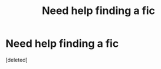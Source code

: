 #+TITLE: Need help finding a fic

* Need help finding a fic
:PROPERTIES:
:Score: 4
:DateUnix: 1587707653.0
:DateShort: 2020-Apr-24
:FlairText: What's That Fic?
:END:
[deleted]

